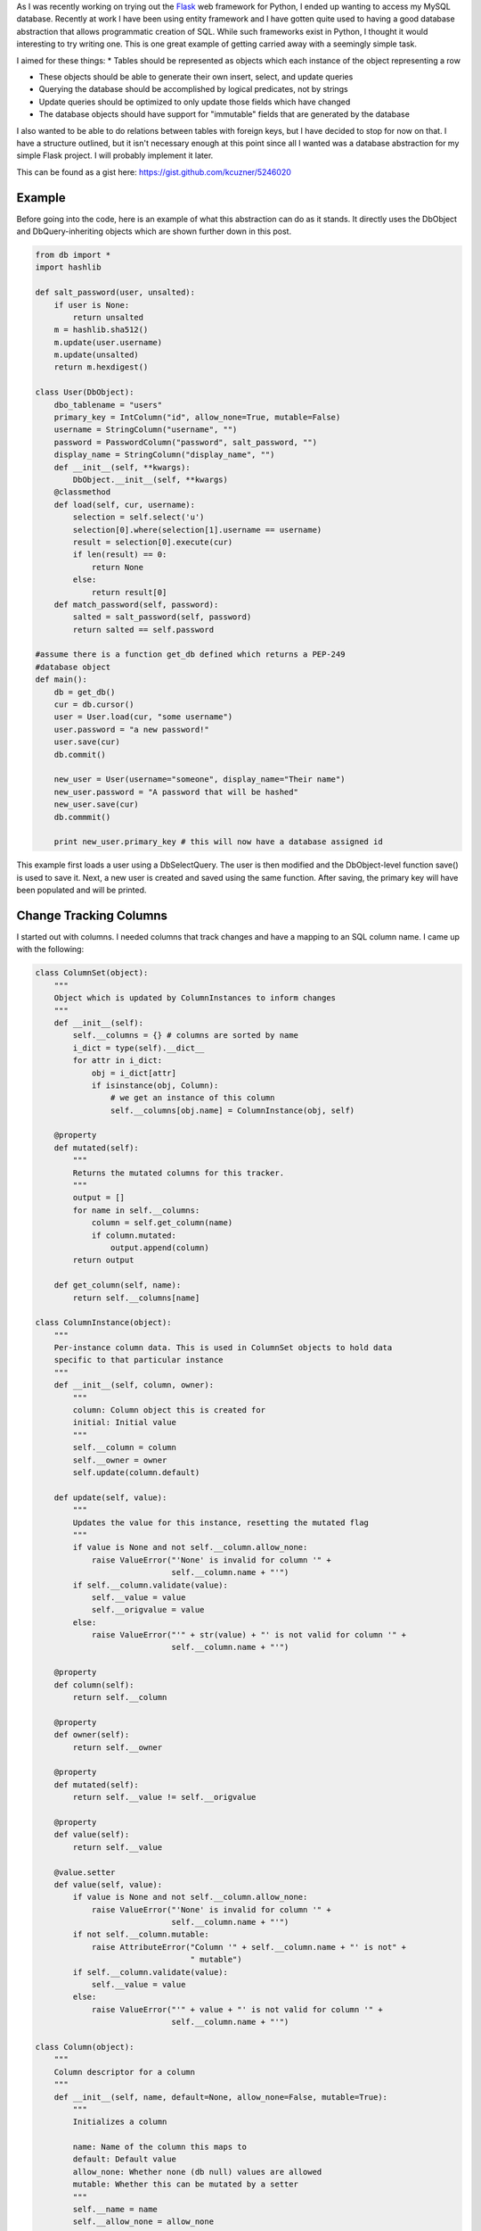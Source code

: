 As I was recently working on trying out the `Flask <http://flask.pocoo.org/>`_ web framework for Python, I ended up wanting to access my MySQL database. Recently at work I have been using entity framework and I have gotten quite used to having a good database abstraction that allows programmatic creation of SQL. While such frameworks exist in Python, I thought it would interesting to try writing one. This is one great example of getting carried away with a seemingly simple task.

I aimed for these things\:
* Tables should be represented as objects which each instance of the object representing a row


* These objects should be able to generate their own insert, select, and update queries


* Querying the database should be accomplished by logical predicates, not by strings


* Update queries should be optimized to only update those fields which have changed


* The database objects should have support for "immutable" fields that are generated by the database



I also wanted to be able to do relations between tables with foreign keys, but I have decided to stop for now on that. I have a structure outlined, but it isn't necessary enough at this point since all I wanted was a database abstraction for my simple Flask project. I will probably implement it later.

This can be found as a gist here\: `https\://gist.github.com/kcuzner/5246020 <https://gist.github.com/kcuzner/5246020>`_

Example
-------

Before going into the code, here is an example of what this abstraction can do as it stands. It directly uses the DbObject and DbQuery-inheriting objects which are shown further down in this post.

.. code-block::

    from db import *
    import hashlib

    def salt_password(user, unsalted):
        if user is None:
            return unsalted
        m = hashlib.sha512()
        m.update(user.username)
        m.update(unsalted)
        return m.hexdigest()

    class User(DbObject):
        dbo_tablename = "users"
        primary_key = IntColumn("id", allow_none=True, mutable=False)
        username = StringColumn("username", "")
        password = PasswordColumn("password", salt_password, "")
        display_name = StringColumn("display_name", "")
        def __init__(self, **kwargs):
            DbObject.__init__(self, **kwargs)
        @classmethod
        def load(self, cur, username):
            selection = self.select('u')
            selection[0].where(selection[1].username == username)
            result = selection[0].execute(cur)
            if len(result) == 0:
                return None
            else:
                return result[0]
        def match_password(self, password):
            salted = salt_password(self, password)
            return salted == self.password

    #assume there is a function get_db defined which returns a PEP-249
    #database object
    def main():
        db = get_db()
        cur = db.cursor()
        user = User.load(cur, "some username")
        user.password = "a new password!"
        user.save(cur)
        db.commit()

        new_user = User(username="someone", display_name="Their name")
        new_user.password = "A password that will be hashed"
        new_user.save(cur)
        db.commmit()

        print new_user.primary_key # this will now have a database assigned id

This example first loads a user using a DbSelectQuery. The user is then modified and the DbObject-level function save() is used to save it. Next, a new user is created and saved using the same function. After saving, the primary key will have been populated and will be printed.

Change Tracking Columns
-----------------------

I started out with columns. I needed columns that track changes and have a mapping to an SQL column name. I came up with the following\:

.. code-block::

    class ColumnSet(object):
        """
        Object which is updated by ColumnInstances to inform changes
        """
        def __init__(self):
            self.__columns = {} # columns are sorted by name
            i_dict = type(self).__dict__
            for attr in i_dict:
                obj = i_dict[attr]
                if isinstance(obj, Column):
                    # we get an instance of this column
                    self.__columns[obj.name] = ColumnInstance(obj, self)

        @property
        def mutated(self):
            """
            Returns the mutated columns for this tracker.
            """
            output = []
            for name in self.__columns:
                column = self.get_column(name)
                if column.mutated:
                    output.append(column)
            return output

        def get_column(self, name):
            return self.__columns[name]

    class ColumnInstance(object):
        """
        Per-instance column data. This is used in ColumnSet objects to hold data
        specific to that particular instance
        """
        def __init__(self, column, owner):
            """
            column: Column object this is created for
            initial: Initial value
            """
            self.__column = column
            self.__owner = owner
            self.update(column.default)

        def update(self, value):
            """
            Updates the value for this instance, resetting the mutated flag
            """
            if value is None and not self.__column.allow_none:
                raise ValueError("'None' is invalid for column '" + 
                                 self.__column.name + "'")
            if self.__column.validate(value):
                self.__value = value
                self.__origvalue = value
            else:
                raise ValueError("'" + str(value) + "' is not valid for column '" + 
                                 self.__column.name + "'")

        @property
        def column(self):
            return self.__column

        @property
        def owner(self):
            return self.__owner

        @property
        def mutated(self):
            return self.__value != self.__origvalue

        @property
        def value(self):
            return self.__value

        @value.setter
        def value(self, value):
            if value is None and not self.__column.allow_none:
                raise ValueError("'None' is invalid for column '" + 
                                 self.__column.name + "'")
            if not self.__column.mutable:
                raise AttributeError("Column '" + self.__column.name + "' is not" +
                                     " mutable")
            if self.__column.validate(value):
                self.__value = value
            else:
                raise ValueError("'" + value + "' is not valid for column '" + 
                                 self.__column.name + "'")

    class Column(object):
        """
        Column descriptor for a column
        """
        def __init__(self, name, default=None, allow_none=False, mutable=True):
            """
            Initializes a column

            name: Name of the column this maps to
            default: Default value
            allow_none: Whether none (db null) values are allowed
            mutable: Whether this can be mutated by a setter
            """
            self.__name = name
            self.__allow_none = allow_none
            self.__mutable = mutable
            self.__default = default

        def validate(self, value):
            """
            In a child class, this will validate values being set
            """
            raise NotImplementedError

        @property
        def name(self):
            return self.__name

        @property
        def allow_none(self):
            return self.__allow_none

        @property
        def mutable(self):
            return self.__mutable

        @property
        def default(self):
            return self.__default

        def __get__(self, owner, ownertype=None):
            """
            Gets the value for this column for the passed owner
            """
            if owner is None:
                return self
            if not isinstance(owner, ColumnSet):
                raise TypeError("Columns are only allowed on ColumnSets")
            return owner.get_column(self.name).value

        def __set__(self, owner, value):
            """
            Sets the value for this column for the passed owner
            """
            if not isinstance(owner, ColumnSet):
                raise TypeError("Columns are only allowed on ColumnSets")
            owner.get_column(self.name).value = value

    class StringColumn(Column):
        def validate(self, value):
            if value is None and self.allow_none:
                print "nonevalue"
                return True
            if isinstance(value, basestring):
                print "isstr"
                return True
            print "not string", value, type(value)
            return False

    class IntColumn(Column):
        def validate(self, value):
            if value is None and self.allow_none:
                return True
            if isinstance(value, int) or isinstance(value, long):
                return True
            return False

    class PasswordColumn(Column):
        def __init__(self, name, salt_function, default=None, allow_none=False, 
                     mutable=True):
            """
            Create a new password column which uses the specified salt function

            salt_function: a function(self, value) which returns the salted string
            """
            Column.__init__(self, name, default, allow_none, mutable)
            self.__salt_function = salt_function
        def validate(self, value):
            return True
        def __set__(self, owner, value):
            salted = self.__salt_function(owner, value)
            super(PasswordColumn, self).__set__(owner, salted)

The Column class describes the column and is implemented as a descriptor. Each ColumnSet instance contains multiple columns and holds ColumnInstance objects which hold the individual column per-object properties, such as the value and whether it has been mutated or not. Each column type has a validation function to help screen invalid data from the columns. When a ColumnSet is initiated, it scans itself for columns and at that moment creates its ColumnInstances.

Generation of SQL using logical predicates
------------------------------------------

The next thing I had to create was the database querying structure. I decided that rather than actually using the ColumnInstance or Column objects, I would use a go-between object that can be assigned a "prefix". A common thing to do in SQL queries is to rename the tables in the query so that you can reference the same table multiple times or use different tables with the same column names. So, for example if I had a table called posts and I also had a table called users and they both shared a column called 'last_update', I could assign a prefix 'p' to the post columns and a prefix 'u' to the user columns so that the final column name would be 'p.last_update' and 'u.last_update' for posts and users respectively.

Another thing I wanted to do was avoid the usage of SQL in constructing my queries. This is similar to the way that LINQ works for C#\: A predicate is specified and later translated into an SQL query or a series of operations in memory depending on what is going on. So, in Python one of my queries looks like so\:

.. code-block::

    class Table(ColumnSet):
        some_column = StringColumn("column_1", "")
        another = IntColumn("column_2", 0)
    a_variable = 5
    columns = Table.get_columns('x') # columns with a prefix 'x'
    query = DbQuery() # This base class just makes a where statement
    query.where((columns.some_column == "4") & (columns.another > a_variable)
    print query.sql

This would print out a tuple ``(" WHERE x.column_1 = %s AND x.column_2 > %s", ["4", 5])``. So, how does this work? I used operator overloading to create DbQueryExpression objects. The code is like so\:

.. code-block::

    class DbQueryExpression(object):
        """
        Query expression created from columns, literals, and operators
        """
        def __and__(self, other):
            return DbQueryConjunction(self, other)
        def __or__(self, other):
            return DbQueryDisjunction(self, other)

        def __str__(self):
            raise NotImplementedError
        @property
        def arguments(self):
            raise NotImplementedError

    class DbQueryConjunction(DbQueryExpression):
        """
        Query expression joining together a left and right expression with an
        AND statement
        """
        def __init__(self, l, r):
            DbQueryExpression.__ini__(self)
            self.l = l
            self.r = r
        def __str__(self):
            return str(self.l) + " AND " + str(self.r)
        @property
        def arguments(self):
            return self.l.arguments + self.r.arguments

    class DbQueryDisjunction(DbQueryExpression):
        """
        Query expression joining together a left and right expression with an
        OR statement
        """
        def __init__(self, l, r):
            DbQueryExpression.__init__(self)
            self.l = l
            self.r = r
        def __str__(self):
            return str(self.r) + " OR " + str(self.r)
        @property
        def arguments(self):
            return self.l.arguments + self.r.arguments

    class DbQueryColumnComparison(DbQueryExpression):
        """
        Query expression comparing a combination of a column and/or a value
        """
        def __init__(self, l, op, r):
            DbQueryExpression.__init__(self)
            self.l = l
            self.op = op
            self.r = r
        def __str__(self):
            output = ""
            if isinstance(self.l, DbQueryColumn):
                prefix = self.l.prefix
                if prefix is not None:
                    output += prefix + "."
                output += self.l.name
            elif self.l is None:
                output += "NULL"
            else:
                output += "%s"
            output += self.op
            if isinstance(self.r, DbQueryColumn):
                prefix = self.r.prefix
                if prefix is not None:
                    output += prefix + "."
                output += self.r.name
            elif self.r is None:
                output += "NULL"
            else:
                output += "%s"
            return output
        @property
        def arguments(self):
            output = []
            if not isinstance(self.l, DbQueryColumn) and self.l is not None:
                output.append(self.l)
            if not isinstance(self.r, DbQueryColumn) and self.r is not None:
                output.append(self.r)
            return output

    class DbQueryColumnSet(object):
        """
        Represents a set of columns attached to a specific DbOject type. This
        object dynamically builds itself based on a passed type. The columns
        attached to this set may be used in DbQueries
        """
        def __init__(self, dbo_type, prefix):
            d = dbo_type.__dict__
            self.__columns = {}
            for attr in d:
                obj = d[attr]
                if isinstance(obj, Column):
                    column = DbQueryColumn(dbo_type, prefix, obj.name)
                    setattr(self, attr, column)
                    self.__columns[obj.name] = column
        def __len__(self):
            return len(self.__columns)
        def __getitem__(self, key):
            return self.__columns[key]
        def __iter__(self):
            return iter(self.__columns)

    class DbQueryColumn(object):
        """
        Represents a Column object used in a DbQuery
        """
        def __init__(self, dbo_type, prefix, column_name):
            self.dbo_type = dbo_type
            self.name = column_name
            self.prefix = prefix

        def __lt__(self, other):
            return DbQueryColumnComparison(self, "<", other)
        def __le__(self, other):
            return DbQueryColumnComparison(self, "<=", other)
        def __eq__(self, other):
            op = "="
            if other is None:
               op = " IS "
           return DbQueryColumnComparison(self, op, other)
        def __ne__(self, other):
            op = "!="
            if other is None:
                op = " IS NOT "
            return DbQueryColumnComparison(self, op, other)
        def __gt__(self, other):
            return DbQueryColumnComparison(self, ">", other)
        def __ge__(self, other):
            return DbQueryColumnComparison(self, ">=", other)

The __str__ function and arguments property return recursively generated expressions using the column prefixes (in the case of __str__) and the arguments (in the case of arguments). As can be seen, this supports parameterization of queries. To be honest, this part was the most fun since I was surprised it was so easy to make predicate expressions using a minimum of classes. One thing that I didn't like, however, was the fact that the boolean and/or operators cannot be overloaded. For that reason I had to use the bitwise operators, so the expressions aren't entirely correct when being read.

This DbQueryExpression is fed into my DbQuery object which actually does the translation to SQL. In the example above, we saw that I just passed a logical argument into my where function. This actually was a DbQueryExpression since my overloaded operators create DbQueryExpression objects when they are compared. The DbColumnSet object is an dynamically generated object containing the go-between column objects which is created from a DbObject. We will discuss the DbObject a little further down

The DbQuery objects are implemented as follows\:

.. code-block::

    class DbQueryError(Exception):
        """
        Raised when there is an error constructing a query
        """
        def __init__(self, msg):
            self.message = msg
        def __str__(self):
            return self.message

    class DbQuery(object):
        """
        Represents a base SQL Query to a database based upon some DbObjects

        All of the methods implemented here are valid on select, update, and
        delete statements.
        """
        def __init__(self, execute_filter=None):
            """
            callback: Function to call when the DbQuery is executed
            """
            self.__where = []
            self.__limit = None
            self.__orderby = []
            self.__execute_filter = execute_filter
        def where(self, expression):
            """Specify an expression to append to the WHERE clause"""
            self.__where.append(expression)
        def limit(self, value=None):
            """Specify the limit to the query"""
            self.__limit = value
        @property
        def sql(self):
            query = ""
            args = []
            if len(self.__where) > 0:
                where = self.__where[0]
                for clause in self.__where[1:]:
                    where = where & clause
                args = where.arguments
                query += " WHERE " + str(where)
            if self.__limit is not None:
                query += " LIMIT " + self.__limit
            return query,args
        def execute(self, cur):
            """
            Executes this query on the passed cursor and returns either the result
            of the filter function or the cursor if there is no filter function.
            """
            query = self.sql
            cur.execute(query[0], query[1])
            if self.__execute_filter:
                return self.__execute_filter(self, cur)
            else:
                return cur

    class DbSelectQuery(DbQuery):
        """
        Creates a select query to a database based upon DbObjects
        """
        def __init__(self, execute_filter=None):
            DbQuery.__init__(self, execute_filter)
            self.__select = []
            self.__froms = []
            self.__joins = []
            self.__orderby = []
        def select(self, *columns):
            """Specify one or more columns to select"""
            self.__select += columns
        def from_table(self, dbo_type, prefix):
            """Specify a table to select from"""
            self.__froms.append((dbo_type, prefix))
        def join(self, dbo_type, prefix, on):
            """Specify a table to join to"""
            self.__joins.append((dbo_type, prefix, on))
        def orderby(self, *columns):
            """Specify one or more columns to order by"""
            self.__orderby += columns
        @property
        def sql(self):
            query = "SELECT "
            args = []
            if len(self.__select) == 0:
                raise DbQueryError("No selection in DbSelectQuery")
            query += ','.join([col.prefix + "." + 
                     col.name for col in self.__select])
            if len(self.__froms) == 0:
                raise DbQueryError("No FROM clause in DbSelectQuery")
            for table in self.__froms:
                query += " FROM " + table[0].dbo_tablename + " " + table[1]
            if len(self.__joins) > 0:
                for join in self.__joins:
                    query += " JOIN " + join[0].dbo_tablename + " " + join[1] + 
                             " ON " + str(join[2])
            query_parent = super(DbSelectQuery, self).sql
            query += query_parent[0]
            args += query_parent[1]
            if len(self.__orderby) > 0:
               query += " ORDER BY " + 
                        ','.join([col.prefix + "." + 
                        col.name for col in self.__orderby])
            return query,args

    class DbInsertQuery(DbQuery):
        """
        Creates an insert query to a database based upon DbObjects. This does not
        include any where or limit expressions
        """
        def __init__(self, dbo_type, prefix, execute_filter=None):
            DbQuery.__init__(self, execute_filter)
            self.table = (dbo_type, prefix)
            self.__values = []
        def value(self, column, value):
            self.__values.append((column, value))
        @property
        def sql(self):
            if len(self.__values) == 0:
                raise DbQueryError("No values in insert")
            tablename = self.table[0].dbo_tablename
            query = "INSERT INTO {table} (".format(table=tablename)
            args = [val[1] for val in self.__values 
                    if val[0].prefix == self.table[1]]
            query += ",".join([val[0].name for val in self.__values 
                              if val[0].prefix == self.table[1]])
            query += ") VALUES ("
            query += ",".join(["%s" for x in args])
            query += ")"
            return query,args

    class DbUpdateQuery(DbQuery):
        """
        Creates an update query to a database based upon DbObjects
        """
        def __init__(self, dbo_type, prefix, execute_filter=None):
            """
            Initialize the update query

            dbo_type: table type to be updating
            prefix: Prefix the columns are known under
            """
            DbQuery.__init__(self, execute_filter)
            self.table = (dbo_type, prefix)
            self.__updates = []
        def update(self, left, right):
            self.__updates.append((left, right))
        @property
        def sql(self):
            if len(self.__updates) == 0:
                raise DbQueryError("No update in DbUpdateQuery")
            query = "UPDATE " + self.table[0].dbo_tablename + " " + self.table[1]
            args = []
            query += " SET "
            for update in self.__updates:
                if isinstance(update[0], DbQueryColumn):
                    query += update[0].prefix + "." + update[0].name
                else:
                    query += "%s"
                    args.append(update[0])
                query += "="
                if isinstance(update[1], DbQueryColumn):
                    query += update[1].prefix + "." + update[1].name
                else:
                    query += "%s"
                    args.append(update[1])
            query_parent = super(DbUpdateQuery, self).sql
            query += query_parent[0]
            args += query_parent[1]
            return query, args

    class DbDeleteQuery(DbQuery):
        """
        Creates a delete query for a database based on a DbObject
        """
        def __init__(self, dbo_type, prefix, execute_filter=None):
            DbQuery.__init__(self, execute_filter)
            self.table = (dbo_type, prefix)
        @property
        def sql(self):
            query = "DELETE FROM " + self.table[0].dbo_tablename + " " + 
                    self.table[1]
            args = []
            query_parent = super(DbDeleteQuery, self).sql
            query += query_parent[0]
            args += query_parent[1]
            return query, args

Each of the SELECT, INSERT, UPDATE, and DELETE query types inherits from a base DbQuery which does execution and such. I decided to make the DbQuery object take a `PEP 249 <http://www.python.org/dev/peps/pep-0249/>`_-style cursor object and execute the query itself. My hope is that this will make this a little more portable since, to my knowledge, I didn't make the queries have any MySQL-specific constructions.

The different query types each implement a variety of statements corresponding to different parts of an SQL query\: where(), limit(), orderby(), select(), from_table(), etc. These each take in either a DbQueryColumn (such as is the case with where(), orderby(), select(), etc) or a string to be appended to the query, such as is the case with limit(). I could easily have made limit take in two integers as well, but I was kind of rushing through because I wanted to see if this would even work. The query is built by creating the query object for the basic query type that is desired and then calling its member functions to add things on to the query.

Executing the queries can cause a callback "filter" function to be called which takes in the query and the cursor as arguments. I use this function to create new objects from the data or to update an object. It could probably be used for more clever things as well, but those two cases were my original intent in creating it. If no filter is specified, then the cursor is returned.

Table and row objects
---------------------

At the highest level of this hierarchy is the DbObject. The DbObject definition actually represents a table in the database with a name and a single primary key column. Each instance represents a row. DbObjects also implement the methods for selecting records of their type and also updating themselves when they are changed. They inherit change tracking from the ColumnSet and use DbQueries to accomplish their querying goals. The code is as follows\:

.. code-block::

    class DbObject(ColumnSet):
        """
        A DbObject is a set of columns linked to a table in the database. This is
        synonomous to a row. The following class attributes must be set:

        dbo_tablename : string table name
        primary_key : Column for the primary key
        """
        def __init__(self, **cols):
            ColumnSet.__init__(self)
            for name in cols:
                c = self.get_column(name)
                c.update(cols[name])

        @classmethod
        def get_query_columns(self, prefix):
            return DbQueryColumnSet(self, prefix)

        @classmethod
        def select(self, prefix):
            """
            Returns a DbSelectQuery set up for this DbObject
            """
            columns = self.get_query_columns(prefix)
            def execute(query, cur):
                output = []
                block = cur.fetchmany()
                while len(block) > 0:
                    for row in block:
                        values = {}
                        i = 0
                        for name in columns:
                            values[name] = row[i]
                            i += 1
                        output.append(self(**values))
                    block = cur.fetchmany()
                return output
            query = DbSelectQuery(execute)
            query.select(*[columns[name] for name in columns])
            query.from_table(self, prefix)
            return query, columns

        def get_primary_key_name(self):
            return type(self).__dict__['primary_key'].name

        def save(self, cur):
            """
            Saves any changes to this object to the database
            """
            if self.primary_key is None:
                # we need to be saved
                columns = self.get_query_columns('x')
                def execute(query, cur):
                    self.get_column(self.get_primary_key_name()
                                    ).update(cur.lastrowid)
                    selection = []
                    for name in columns:
                        if name == self.get_primary_key_name():
                            continue #we have no need to update the primary key
                        column_instance = self.get_column(name)
                        if not column_instance.column.mutable:
                            selection.append(columns[name])
                    if len(selection) != 0:
                        # we get to select to get additional computed values
                        def execute2(query, cur):
                            row = cur.fetchone()
                            index = 0
                            for s in selection:
                                self.get_column(s.name).update(row[index])
                                index += 1
                            return True
                        query = DbSelectQuery(execute2)
                        query.select(*selection)
                        query.from_table(type(self), 'x')
                        query.where(columns[self.get_primary_key_name()] == 
                                    self.get_column(self.get_primary_key_name()
                                                    ).value)
                        return query.execute(cur)
                    return True
                query = DbInsertQuery(type(self), 'x', execute)
                for name in columns:
                    column_instance = self.get_column(name)
                    if not column_instance.column.mutable:
                        continue
                    query.value(columns[name], column_instance.value)
                print query.sql
                return query.execute(cur)
            else:
                # we have been modified
                modified = self.mutated
                if len(modified) == 0:
                    return True
                columns = self.get_query_columns('x')
                def execute(query, cur):
                    for mod in modified:
                        mod.update(mod.value)
                    return True
                query = DbUpdateQuery(type(self), 'x', execute)
                for mod in modified:
                    query.update(columns[mod.column.name], mod.value)
                query.where(columns[self.get_primary_key_name()] == self.primary_key)
                return query.execute(cur)

DbObjects require that the inheriting classes define two properties\: dbo_tablename and primary_key. dbo_tablename is just a string giving the name of the table in the database and primary_key is a Column that will be used as the primary key.

To select records from the database, the select() function can be called from the class. This sets up a DbSelectQuery which will return an array of the DbObject that it is called for when the query is executed.

One fallacy of this structure is that at the moment it assumes that the primary key won't be None if it has been set. In other words, the way I did it right now does not allow for null primary keys. The reason it does this is because it says that if the primary key hasn't been set, it needs to generate a DbInsertQuery for the object when save() is called instead of a DbUpdateQuery. Both insert and update queries do not include every field. Immutable fields are always excluded and then later selected or inferred from the cursor object.

.. rstblog-settings::
   :title: Database Abstraction in Python
   :date: 2013/03/26
   :url: /2013/03/26/database-abstraction-in-python